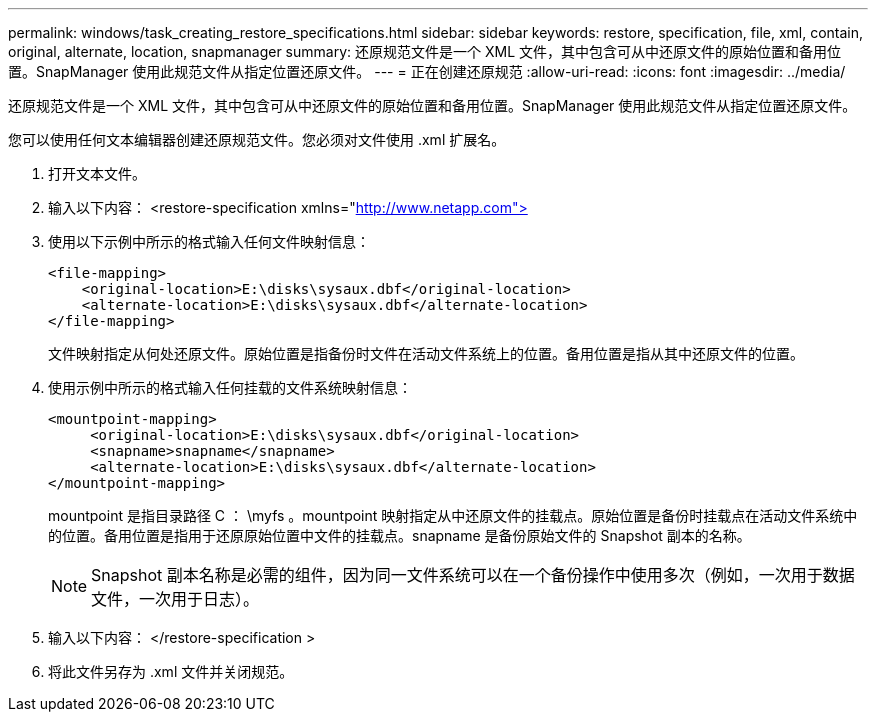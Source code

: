 ---
permalink: windows/task_creating_restore_specifications.html 
sidebar: sidebar 
keywords: restore, specification, file, xml, contain, original, alternate, location, snapmanager 
summary: 还原规范文件是一个 XML 文件，其中包含可从中还原文件的原始位置和备用位置。SnapManager 使用此规范文件从指定位置还原文件。 
---
= 正在创建还原规范
:allow-uri-read: 
:icons: font
:imagesdir: ../media/


[role="lead"]
还原规范文件是一个 XML 文件，其中包含可从中还原文件的原始位置和备用位置。SnapManager 使用此规范文件从指定位置还原文件。

您可以使用任何文本编辑器创建还原规范文件。您必须对文件使用 .xml 扩展名。

. 打开文本文件。
. 输入以下内容： <restore-specification xmlns="http://www.netapp.com">[]
. 使用以下示例中所示的格式输入任何文件映射信息：
+
[listing]
----
<file-mapping>
    <original-location>E:\disks\sysaux.dbf</original-location>
    <alternate-location>E:\disks\sysaux.dbf</alternate-location>
</file-mapping>
----
+
文件映射指定从何处还原文件。原始位置是指备份时文件在活动文件系统上的位置。备用位置是指从其中还原文件的位置。

. 使用示例中所示的格式输入任何挂载的文件系统映射信息：
+
[listing]
----
<mountpoint-mapping>
     <original-location>E:\disks\sysaux.dbf</original-location>
     <snapname>snapname</snapname>
     <alternate-location>E:\disks\sysaux.dbf</alternate-location>
</mountpoint-mapping>
----
+
mountpoint 是指目录路径 C ： \myfs 。mountpoint 映射指定从中还原文件的挂载点。原始位置是备份时挂载点在活动文件系统中的位置。备用位置是指用于还原原始位置中文件的挂载点。snapname 是备份原始文件的 Snapshot 副本的名称。

+

NOTE: Snapshot 副本名称是必需的组件，因为同一文件系统可以在一个备份操作中使用多次（例如，一次用于数据文件，一次用于日志）。

. 输入以下内容： </restore-specification >
. 将此文件另存为 .xml 文件并关闭规范。

